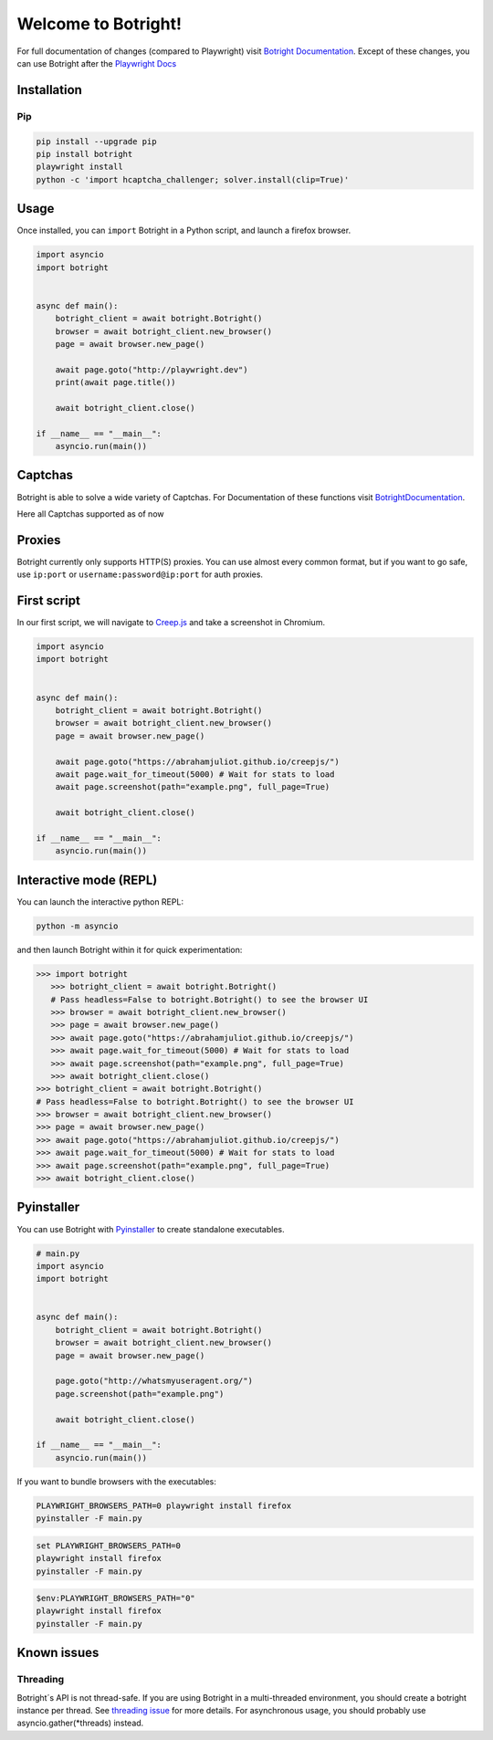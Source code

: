 Welcome to Botright!
====================

For full documentation of changes (compared to Playwright) visit
`Botright Documentation <botright.rst>`__. Except of these changes, you
can use Botright after the
`Playwright Docs <https://playwright.dev/python/docs/api/class-playwright>`__

Installation
------------

Pip
~~~

|PyPI version|

.. code:: bash

   pip install --upgrade pip
   pip install botright
   playwright install
   python -c 'import hcaptcha_challenger; solver.install(clip=True)'

Usage
-----

Once installed, you can ``import`` Botright in a Python script, and
launch a firefox browser.

.. code:: py

   import asyncio
   import botright


   async def main():
       botright_client = await botright.Botright()
       browser = await botright_client.new_browser()
       page = await browser.new_page()

       await page.goto("http://playwright.dev")
       print(await page.title())

       await botright_client.close()

   if __name__ == "__main__":
       asyncio.run(main())

Captchas
--------

Botright is able to solve a wide variety of Captchas. For Documentation
of these functions visit `BotrightDocumentation <botright.rst>`__.

Here all Captchas supported as of now

+----------------------+-----------+---------------------------------+---------------------------+
| Captcha Type         | Supported | Solved By                       | Success Rate              |
+======================+===========+=================================+===========================+
| **hCaptcha**         | Yes       | hcaptcha-challenger             | Up to 90%                 |
+----------------------+-----------+---------------------------------+---------------------------+
|                      |           |                                 |                           |
+----------------------+-----------+---------------------------------+---------------------------+
| **reCaptcha**        | Yes       | reCognizer                      | 50%-80%                   |
+----------------------+-----------+---------------------------------+---------------------------+
|                      |           |                                 |                           |
+----------------------+-----------+---------------------------------+---------------------------+
| **geeTestv3**        | Temp. Not |                                 |                           |
+----------------------+-----------+---------------------------------+---------------------------+
| v3 Intelligent Mode  | Yes       | botright´s stealthiness          | 100%                      |
+----------------------+-----------+---------------------------------+---------------------------+
| v3 Slider Captcha    | Yes       | cv2.matchTemplate               | 100%                      |
+----------------------+-----------+---------------------------------+---------------------------+
| v3 Nine Captcha      | Yes       | CLIP Detection                  | 50%                       |
+----------------------+-----------+---------------------------------+---------------------------+
| v3 Icon Captcha      | Yes       | cv2.matchTemplate / SSIM / CLIP | 70%                       |
+----------------------+-----------+---------------------------------+---------------------------+
| v3 Space Captcha     | No        | Not solvable                    | 0%                        |
+----------------------+-----------+---------------------------------+---------------------------+
|                      |           |                                 |                           |
+----------------------+-----------+---------------------------------+---------------------------+
| **geeTestv4**        | Temp. Not |                                 |                           |
+----------------------+-----------+---------------------------------+---------------------------+
| v4 Intelligent Mode  | Yes       | botright´s stealthiness          | 100%                      |
+----------------------+-----------+---------------------------------+---------------------------+
| v4 Slider Captcha    | Yes       | cv2.matchTemplate               | 100%                      |
+----------------------+-----------+---------------------------------+---------------------------+
| v4 GoBang Captcha    | Yes       | Math Calculations               | 100%                      |
+----------------------+-----------+---------------------------------+---------------------------+
| v4 Icon Captcha      | Yes       | cv2.matchTemplate / SSIM / CLIP | 60%                       |
+----------------------+-----------+---------------------------------+---------------------------+
| v4 IconCrush Captcha | Yes       | Math Calculations               | 100%                      |
+----------------------+-----------+---------------------------------+---------------------------+

Proxies
--------

Botright currently only supports HTTP(S) proxies.
You can use almost every common format, but if you want to go safe, use ``ip:port`` or ``username:password@ip:port`` for auth proxies.

First script
------------

In our first script, we will navigate to `Creep.js <https://abrahamjuliot.github.io/creepjs/>`__ and
take a screenshot in Chromium.

.. code:: py

   import asyncio
   import botright


   async def main():
       botright_client = await botright.Botright()
       browser = await botright_client.new_browser()
       page = await browser.new_page()

       await page.goto("https://abrahamjuliot.github.io/creepjs/")
       await page.wait_for_timeout(5000) # Wait for stats to load
       await page.screenshot(path="example.png", full_page=True)

       await botright_client.close()

   if __name__ == "__main__":
       asyncio.run(main())

Interactive mode (REPL)
-----------------------

You can launch the interactive python REPL:

.. code:: bash

   python -m asyncio

and then launch Botright within it for quick experimentation:

.. code:: py

   >>> import botright
      >>> botright_client = await botright.Botright()
      # Pass headless=False to botright.Botright() to see the browser UI
      >>> browser = await botright_client.new_browser()
      >>> page = await browser.new_page()
      >>> await page.goto("https://abrahamjuliot.github.io/creepjs/")
      >>> await page.wait_for_timeout(5000) # Wait for stats to load
      >>> await page.screenshot(path="example.png", full_page=True)
      >>> await botright_client.close()
   >>> botright_client = await botright.Botright()
   # Pass headless=False to botright.Botright() to see the browser UI
   >>> browser = await botright_client.new_browser()
   >>> page = await browser.new_page()
   >>> await page.goto("https://abrahamjuliot.github.io/creepjs/")
   >>> await page.wait_for_timeout(5000) # Wait for stats to load
   >>> await page.screenshot(path="example.png", full_page=True)
   >>> await botright_client.close()

Pyinstaller
-----------

You can use Botright with `Pyinstaller <https://www.pyinstaller.org/>`__
to create standalone executables.

.. code:: py

   # main.py
   import asyncio
   import botright


   async def main():
       botright_client = await botright.Botright()
       browser = await botright_client.new_browser()
       page = await browser.new_page()

       page.goto("http://whatsmyuseragent.org/")
       page.screenshot(path="example.png")

       await botright_client.close()

   if __name__ == "__main__":
       asyncio.run(main())

If you want to bundle browsers with the executables:

.. code:: bash

   PLAYWRIGHT_BROWSERS_PATH=0 playwright install firefox
   pyinstaller -F main.py

.. code:: batch

   set PLAYWRIGHT_BROWSERS_PATH=0
   playwright install firefox
   pyinstaller -F main.py

.. code:: powershell

   $env:PLAYWRIGHT_BROWSERS_PATH="0"
   playwright install firefox
   pyinstaller -F main.py

Known issues
------------

Threading
~~~~~~~~~

Botright´s API is not thread-safe. If you are using Botright in a
multi-threaded environment, you should create a botright instance per
thread. See `threading
issue <https://github.com/microsoft/playwright-python/issues/623>`__ for
more details.
For asynchronous usage, you should probably use asyncio.gather(*threads) instead.

.. |PyPI version| image:: https://badge.fury.io/py/botright.svg
   :target: https://pypi.python.org/pypi/botright/
